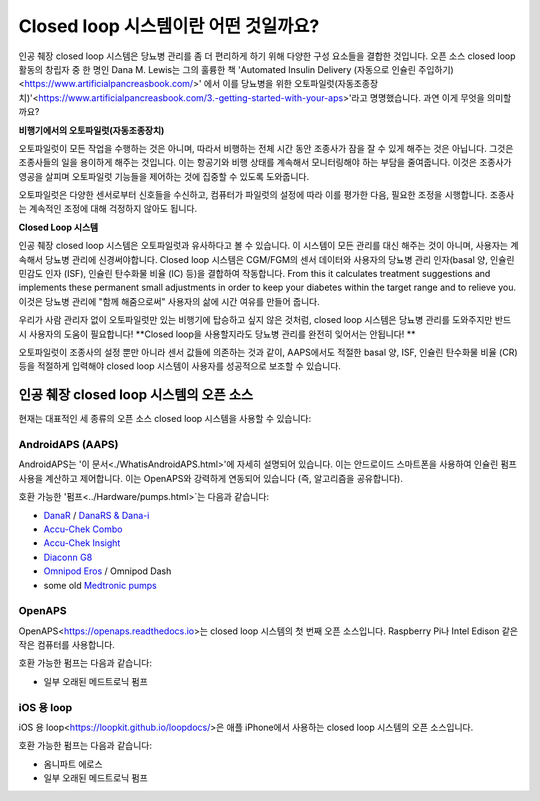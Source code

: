 Closed loop 시스템이란 어떤 것일까요?
**************************************************

.. image:: ../images/autopilot.png
  :alt: AAPS는 오토파일럿과 유사합니다.

인공 췌장 closed loop 시스템은 당뇨병 관리를 좀 더 편리하게 하기 위해 다양한 구성 요소들을 결합한 것입니다. 
오픈 소스 closed loop 활동의 창립자 중 한 명인 Dana M. Lewis는 그의 훌륭한 책 'Automated Insulin Delivery (자동으로 인슐린 주입하기)<https://www.artificialpancreasbook.com/>' 에서 이를 당뇨병을 위한 오토파일럿(자동조종장치)'<https://www.artificialpancreasbook.com/3.-getting-started-with-your-aps>'라고 명명했습니다. 과연 이게 무엇을 의미할까요?

**비행기에서의 오토파일럿(자동조종장치)**

오토파일럿이 모든 작업을 수행하는 것은 아니며, 따라서 비행하는 전체 시간 동안 조종사가 잠을 잘 수 있게 해주는 것은 아닙니다. 그것은 조종사들의 일을 용이하게 해주는 것입니다. 이는 항공기와 비행 상태를 계속해서 모니터링해야 하는 부담을 줄여줍니다. 이것은 조종사가 영공을 살피며 오토파일럿 기능들을 제어하는 것에 집중할 수 있도록 도와줍니다.

오토파일럿은 다양한 센서로부터 신호들을 수신하고, 컴퓨터가 파일럿의 설정에 따라 이를 평가한 다음, 필요한 조정을 시행합니다. 조종사는 계속적인 조정에 대해 걱정하지 않아도 됩니다.

**Closed Loop 시스템**

인공 췌장 closed loop 시스템은 오토파일럿과 유사하다고 볼 수 있습니다. 이 시스템이 모든 관리를 대신 해주는 것이 아니며, 사용자는 계속해서 당뇨병 관리에 신경써야합니다. Closed loop 시스템은 CGM/FGM의 센서 데이터와 사용자의 당뇨병 관리 인자(basal 양, 인슐린 민감도 인자 (ISF), 인슐린 탄수화물 비율 (IC) 등)을 결합하여 작동합니다. From this it calculates treatment suggestions and implements these permanent small adjustments in order to keep your diabetes within the target range and to relieve you. 이것은 당뇨병 관리에 "함께 해줌으로써" 사용자의 삶에 시간 여유를 만들어 줍니다.

우리가 사람 관리자 없이 오토파일럿만 있는 비행기에 탑승하고 싶지 않은 것처럼, closed loop 시스템은 당뇨병 관리를 도와주지만 반드시 사용자의 도움이 필요합니다! **Closed loop을 사용할지라도 당뇨병 관리를 완전히 잊어서는 안됩니다! **

오토파일럿이 조종사의 설정 뿐만 아니라 센서 값들에 의존하는 것과 같이, AAPS에서도 적절한 basal 양, ISF, 인슐린 탄수화물 비율 (CR) 등을 적절하게 입력해야 closed loop 시스템이 사용자를 성공적으로 보조할 수 있습니다.


인공 췌장 closed loop 시스템의 오픈 소스
===================================================
현재는 대표적인 세 종류의 오픈 소스 closed loop 시스템을 사용할 수 있습니다:

AndroidAPS (AAPS)
--------------------------------------------------
AndroidAPS는 '이 문서<./WhatisAndroidAPS.html>'에 자세히 설명되어 있습니다. 이는 안드로이드 스마트폰을 사용하여 인슐린 펌프 사용을 계산하고 제어합니다. 이는 OpenAPS와 강력하게 연동되어 있습니다 (즉, 알고리즘을 공유합니다).

호환 가능한 '펌프<../Hardware/pumps.html>`는 다음과 같습니다:

* `DanaR <../Configuration/DanaR-Insulin-Pump.html>`_ / `DanaRS & Dana-i <../Configuration/DanaRS-Insulin-Pump.html>`_
* `Accu-Chek Combo <../Configuration/Accu-Chek-Combo-Pump.html>`_
* `Accu-Chek Insight <../Configuration/Accu-Chek-Insight-Pump.html>`_
* `Diaconn G8 <../Configuration/DiaconnG8.html>`_
* `Omnipod Eros <../Configuration/OmnipodEros.html>`_ / Omnipod Dash
* some old `Medtronic pumps <../Configuration/MedtronicPump.html>`_

OpenAPS
--------------------------------------------------
OpenAPS<https://openaps.readthedocs.io>는 closed loop 시스템의 첫 번째 오픈 소스입니다. Raspberry Pi나 Intel Edison 같은 작은 컴퓨터를 사용합니다.

호환 가능한 펌프는 다음과 같습니다:

* 일부 오래된 메드트로닉 펌프

iOS 용 loop
--------------------------------------------------
iOS 용 loop<https://loopkit.github.io/loopdocs/>은 애플 iPhone에서 사용하는 closed loop 시스템의 오픈 소스입니다.

호환 가능한 펌프는 다음과 같습니다:

* 옴니파트 에로스
* 일부 오래된 메드트로닉 펌프

